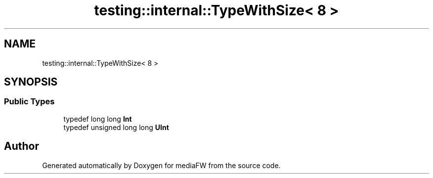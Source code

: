 .TH "testing::internal::TypeWithSize< 8 >" 3 "Mon Oct 15 2018" "mediaFW" \" -*- nroff -*-
.ad l
.nh
.SH NAME
testing::internal::TypeWithSize< 8 >
.SH SYNOPSIS
.br
.PP
.SS "Public Types"

.in +1c
.ti -1c
.RI "typedef long long \fBInt\fP"
.br
.ti -1c
.RI "typedef unsigned long long \fBUInt\fP"
.br
.in -1c

.SH "Author"
.PP 
Generated automatically by Doxygen for mediaFW from the source code\&.
